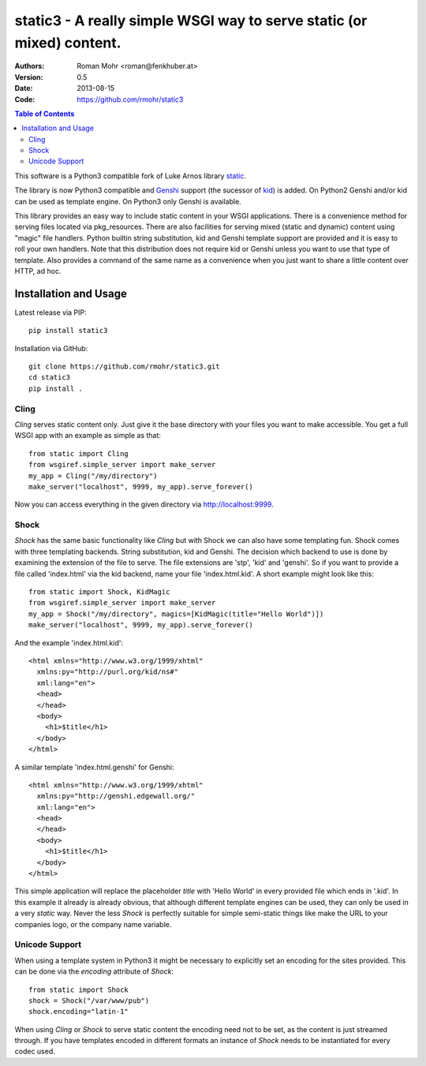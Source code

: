 .. -*- mode: rst; coding: utf-8 -*-

static3 - A really simple WSGI way to serve static (or mixed) content.
====================================================================================

:Authors: Roman Mohr <roman@fenkhuber.at>
:Version: 0.5
:Date: 2013-08-15
:Code: https://github.com/rmohr/static3

.. contents:: Table of Contents
  :backlinks: top

This software is a Python3 compatible fork of Luke Arnos library static_.

The library is now Python3 compatible and Genshi_ support (the sucessor of
kid_) is added. On Python2 Genshi and/or kid can be used as template engine. On
Python3 only Genshi is available.

This library provides an easy way to include static content
in your WSGI applications. There is a convenience method for serving
files located via pkg_resources. There are also facilities for serving
mixed (static and dynamic) content using "magic" file handlers.
Python builtin string substitution, kid and Genshi template support are provided
and it is easy to roll your own handlers. Note that this distribution
does not require kid or Genshi unless you want to use that type of template. Also
provides a command of the same name as a convenience when you just want
to share a little content over HTTP, ad hoc.

Installation and Usage
----------------------

Latest release via PIP::

    pip install static3

Installation via GitHub::

    git clone https://github.com/rmohr/static3.git
    cd static3
    pip install .

Cling
^^^^^

`Cling` serves static content only. Just give it the base directory with your
files you want to make accessible. You get a full WSGI app with an example as
simple as that::

    from static import Cling
    from wsgiref.simple_server import make_server
    my_app = Cling("/my/directory")
    make_server("localhost", 9999, my_app).serve_forever()

Now you can access everything in the given directory via http://localhost:9999.

Shock
^^^^^

`Shock` has the same basic functionality like `Cling` but with Shock we can
also have some templating fun. Shock comes with three templating backends.
String substitution, kid and Genshi. The decision which backend to use is done
by examining the extension of the file to serve. The file extensions are 'stp',
'kid' and 'genshi'. So if you want to provide a file called 'index.html'  via
the kid backend, name your file 'index.html.kid'. A short example might look
like this::

    from static import Shock, KidMagic
    from wsgiref.simple_server import make_server
    my_app = Shock("/my/directory", magics=[KidMagic(title="Hello World")])
    make_server("localhost", 9999, my_app).serve_forever()

And the example 'index.html.kid'::

    <html xmlns="http://www.w3.org/1999/xhtml" 
      xmlns:py="http://purl.org/kid/ns#" 
      xml:lang="en">
      <head>
      </head>
      <body>
        <h1>$title</h1>
      </body>
    </html>

A similar template 'index.html.genshi' for Genshi::

    <html xmlns="http://www.w3.org/1999/xhtml" 
      xmlns:py="http://genshi.edgewall.org/"
      xml:lang="en">
      <head>
      </head>
      <body>
        <h1>$title</h1>
      </body>
    </html>

This simple application will replace the placeholder `title` with 'Hello World'
in every provided file which ends in '.kid'.
In this example it already is already obvious, that although different template
engines can be used, they can only be used in a very `static` way. Never the
less `Shock` is perfectly suitable for simple semi-static things like make the
URL to your companies logo, or the company name variable.

Unicode Support
^^^^^^^^^^^^^^^

When using a template system in Python3 it might be necessary to explicitly
set an encoding for the sites provided. This can be done via the 
`encoding` attribute of `Shock`::

    from static import Shock
    shock = Shock("/var/www/pub")
    shock.encoding="latin-1"

When using `Cling` or `Shock` to serve static content the
encoding need not to be set, as the content is just streamed through.
If you have templates encoded in different formats an instance of
`Shock` needs to be instantiated for every codec used.

.. _static: https://pypi.python.org/pypi/static
.. _kid: https://pypi.python.org/pypi/kid
.. _Genshi: https://pypi.python.org/pypi/Genshi
